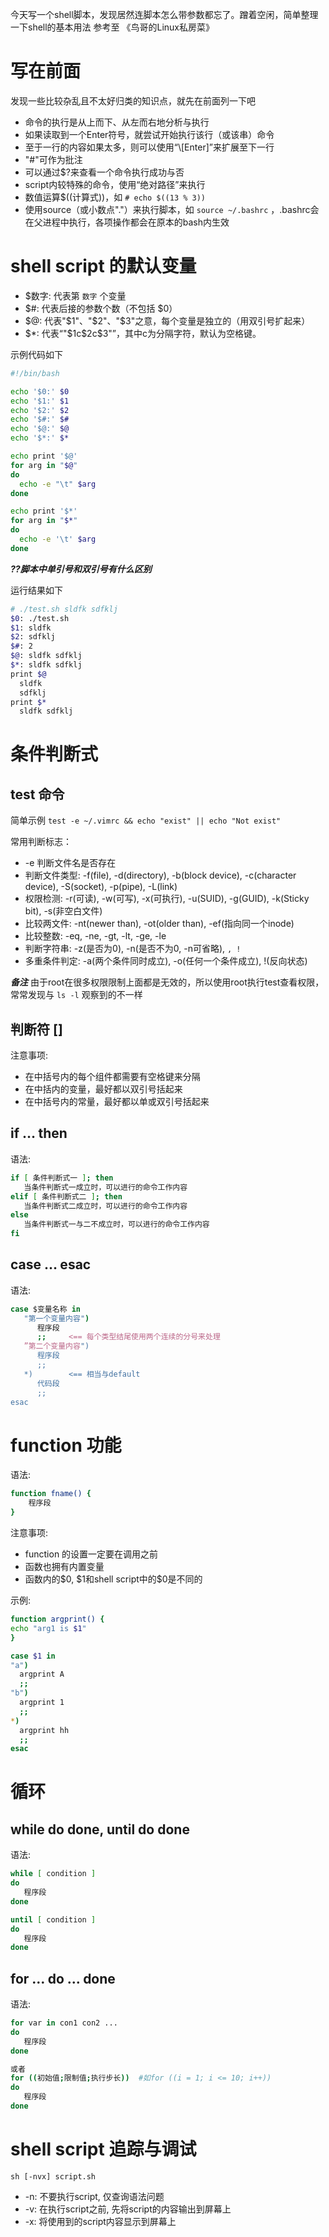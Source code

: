 今天写一个shell脚本，发现居然连脚本怎么带参数都忘了。蹭着空闲，简单整理一下shell的基本用法
参考至 《鸟哥的Linux私房菜》
* 写在前面
  发现一些比较杂乱且不太好归类的知识点，就先在前面列一下吧
  - 命令的执行是从上而下、从左而右地分析与执行
  - 如果读取到一个Enter符号，就尝试开始执行该行（或该串）命令
  - 至于一行的内容如果太多，则可以使用“\[Enter]”来扩展至下一行
  - "#"可作为批注
  - 可以通过$?来查看一个命令执行成功与否
  - script内较特殊的命令，使用“绝对路径”来执行
  - 数值运算$((计算式))，如 =# echo $((13 % 3))= 
  - 使用source（或小数点"."）来执行脚本，如 =source ~/.bashrc= ，.bashrc会在父进程中执行，各项操作都会在原本的bash内生效


* shell script 的默认变量
  - $数字: 代表第 =数字= 个变量
  - $#: 代表后接的参数个数（不包括 $0）
  - $@: 代表"$1"、"$2"、"$3"之意，每个变量是独立的（用双引号扩起来）
  - $*: 代表“"$1c$2c$3"”，其中c为分隔字符，默认为空格键。

  示例代码如下
    #+BEGIN_SRC sh
    #!/bin/bash

    echo '$0:' $0
    echo '$1:' $1
    echo '$2:' $2
    echo '$#:' $#
    echo '$@:' $@
    echo '$*:' $*

    echo print '$@'
    for arg in "$@"
    do 
      echo -e "\t" $arg
    done

    echo print '$*'
    for arg in "$*"
    do 
      echo -e '\t' $arg
    done
    #+END_SRC
    /*??脚本中单引号和双引号有什么区别*/

    运行结果如下
    #+BEGIN_SRC sh
    # ./test.sh sldfk sdfklj
    $0: ./test.sh
    $1: sldfk
    $2: sdfklj
    $#: 2
    $@: sldfk sdfklj
    $*: sldfk sdfklj
    print $@
      sldfk
      sdfklj
    print $*
      sldfk sdfklj
    #+END_SRC

* 条件判断式
** test 命令
   简单示例 =test -e ~/.vimrc && echo "exist" || echo "Not exist"= 
   
   常用判断标志：
   - -e 判断文件名是否存在
   - 判断文件类型: -f(file), -d(directory), -b(block device), -c(character device), -S(socket), -p(pipe), -L(link)
   - 权限检测: -r(可读), -w(可写), -x(可执行), -u(SUID), -g(GUID), -k(Sticky bit), -s(非空白文件)
   - 比较两文件: -nt(newer than), -ot(older than), -ef(指向同一个inode)
   - 比较整数: -eq, -ne, -gt, -lt, -ge, -le
   - 判断字符串: -z(是否为0), -n(是否不为0, -n可省略), =, !=
   - 多重条件判定: -a(两个条件同时成立), -o(任何一个条件成立), !(反向状态)
   /*备注*/
     由于root在很多权限限制上面都是无效的，所以使用root执行test查看权限，常常发现与 =ls -l= 观察到的不一样
** 判断符 []
   注意事项:
   - 在中括号内的每个组件都需要有空格键来分隔
   - 在中括内的变量，最好都以双引号括起来
   - 在中括号内的常量，最好都以单或双引号括起来
** if ... then
   语法:
   #+BEGIN_SRC sh
   if [ 条件判断式一 ]; then
      当条件判断式一成立时，可以进行的命令工作内容
   elif [ 条件判断式二 ]; then
      当条件判断式二成立时，可以进行的命令工作内容
   else
      当条件判断式一与二不成立时，可以进行的命令工作内容
   fi
   #+END_SRC
** case ... esac
   语法:
   #+BEGIN_SRC sh
   case $变量名称 in   
      "第一个变量内容")
         程序段
         ;;     <== 每个类型结尾使用两个连续的分号来处理
      ”第二个变量内容")
         程序段
         ;;
      *)        <== 相当与default
         代码段
         ;;
   esac
   #+END_SRC
   
* function 功能
  语法:
  #+BEGIN_SRC sh
  function fname() {
      程序段
  }
  #+END_SRC
  注意事项:
  - function 的设置一定要在调用之前
  - 函数也拥有内置变量
  - 函数内的$0, $1和shell script中的$0是不同的
  示例:
    #+BEGIN_SRC sh
    function argprint() {
    echo "arg1 is $1"
    }

    case $1 in
    "a")
      argprint A
      ;;
    "b")
      argprint 1
      ;;
    *)  
      argprint hh
      ;;  
    esac
    #+END_SRC
* 循环
** while do done, until do done
   语法:
   #+BEGIN_SRC sh
   while [ condition ]
   do 
      程序段
   done

   until [ condition ]
   do
      程序段
   done
   #+END_SRC
** for ... do ... done
   语法:
   #+BEGIN_SRC sh
   for var in con1 con2 ...
   do 
      程序段
   done

   或者
   for ((初始值;限制值;执行步长))  #如for ((i = 1; i <= 10; i++))
   do
      程序段
   done
   #+END_SRC
* shell script 追踪与调试
  =sh [-nvx] script.sh=
  - -n: 不要执行script, 仅查询语法问题
  - -v: 在执行script之前, 先将script的内容输出到屏幕上
  - -x: 将使用到的script内容显示到屏幕上
